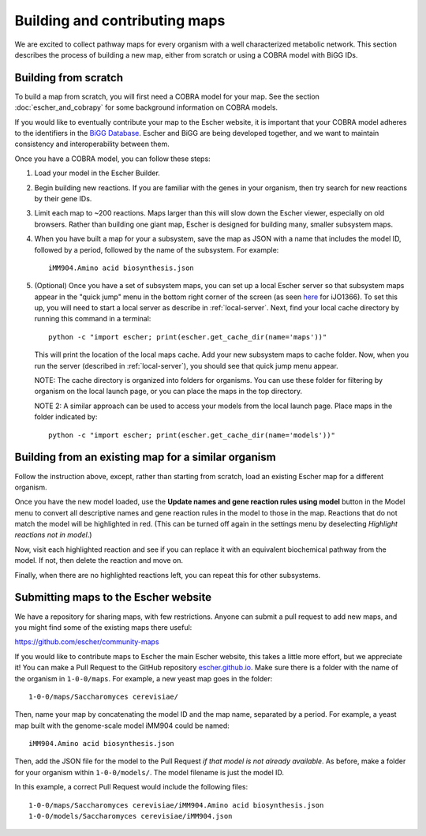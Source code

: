 Building and contributing maps
==============================

We are excited to collect pathway maps for every organism with a well
characterized metabolic network. This section describes the process of building
a new map, either from scratch or using a COBRA model with BiGG IDs.

Building from scratch
---------------------

To build a map from scratch, you will first need a COBRA model for your map. See
the section :doc:`escher_and_cobrapy` for some background information on COBRA
models.

If you would like to eventually contribute your map to the Escher website, it is
important that your COBRA model adheres to the identifiers in the `BiGG Database`_. Escher and
BiGG are being developed together, and we want to maintain consistency and
interoperability between them.

Once you have a COBRA model, you can follow these steps:

1. Load your model in the Escher Builder.

2. Begin building new reactions. If you are familiar with the genes in your
   organism, then try search for new reactions by their gene IDs.

3. Limit each map to ~200 reactions. Maps larger than this will slow down the
   Escher viewer, especially on old browsers. Rather than building one giant
   map, Escher is designed for building many, smaller subsystem maps.

4. When you have built a map for your a subsystem, save the map as JSON with a
   name that includes the model ID, followed by a period, followed by the name
   of the subsystem. For example::

    iMM904.Amino acid biosynthesis.json

5. (Optional) Once you have a set of subsystem maps, you can set up a local
   Escher server so that subsystem maps appear in the "quick jump" menu in the
   bottom right corner of the screen (as seen here_ for iJO1366). To set this
   up, you will need to start a local server as describe in
   :ref:`local-server`. Next, find your local cache directory by running this
   command in a terminal::

    python -c "import escher; print(escher.get_cache_dir(name='maps'))"

   This will print the location of the local maps cache. Add your new subsystem
   maps to cache folder. Now, when you run the server (described in
   :ref:`local-server`), you should see that quick jump menu appear.

   NOTE: The cache directory is organized into folders for organisms. You can
   use these folder for filtering by organism on the local launch page, or you
   can place the maps in the top directory.

   NOTE 2: A similar approach can be used to access your models from the local
   launch page. Place maps in the folder indicated by::

    python -c "import escher; print(escher.get_cache_dir(name='models'))"


Building from an existing map for a similar organism
----------------------------------------------------

Follow the instruction above, except, rather than starting from scratch, load an
existing Escher map for a different organism.

Once you have the new model loaded, use the **Update names and gene reaction
rules using model** button in the Model menu to convert all descriptive names
and gene reaction rules in the model to those in the map. Reactions that do not
match the model will be highlighted in red. (This can be turned off again in the
settings menu by deselecting *Highlight reactions not in model*.)

Now, visit each highlighted reaction and see if you can replace it with an
equivalent biochemical pathway from the model. If not, then delete the reaction
and move on.

Finally, when there are no highlighted reactions left, you can repeat this for
other subsystems.

Submitting maps to the Escher website
-------------------------------------

We have a repository for sharing maps, with few restrictions. Anyone can submit
a pull request to add new maps, and you might find some of the existing maps
there useful:

https://github.com/escher/community-maps

If you would like to contribute maps to Escher the main Escher website, this
takes a little more effort, but we appreciate it! You can make a Pull Request to
the GitHub repository escher.github.io_. Make sure there is a folder with the
name of the organism in ``1-0-0/maps``. For example, a new yeast map goes in the
folder::

    1-0-0/maps/Saccharomyces cerevisiae/

Then, name your map by concatenating the model ID and the map name, separated by
a period. For example, a yeast map built with the genome-scale model iMM904
could be named::

    iMM904.Amino acid biosynthesis.json

Then, add the JSON file for the model to the Pull Request *if that model is not
already available*. As before, make a folder for your organism within
``1-0-0/models/``. The model filename is just the model ID.

In this example, a correct Pull Request would include the following files::

    1-0-0/maps/Saccharomyces cerevisiae/iMM904.Amino acid biosynthesis.json
    1-0-0/models/Saccharomyces cerevisiae/iMM904.json

.. _escher.github.io: https://www.github.com/escher/escher.github.io/
.. _`BiGG Database`: http://bigg.ucsd.edu
.. _here: http://escher.github.io/builder.html?map_name=iJO1366.Central%20metabolism&js_source=local&quick_jump[]=iJO1366.Central%20metabolism&quick_jump[]=iJO1366.Fatty%20acid%20beta-oxidation&quick_jump[]=iJO1366.Fatty%20acid%20biosynthesis%20(saturated)&quick_jump_path=1-0-0/maps/Escherichia%20coli
